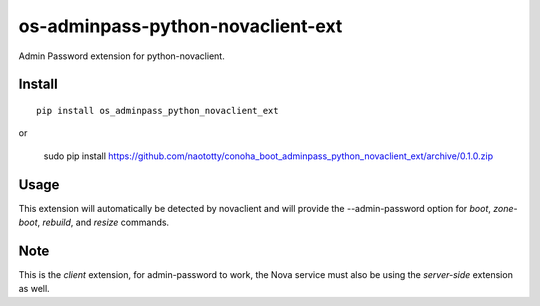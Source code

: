 ===================================
os-adminpass-python-novaclient-ext
===================================


Admin Password extension for python-novaclient.


Install
=======

::

  pip install os_adminpass_python_novaclient_ext

or 

  sudo pip install https://github.com/naototty/conoha_boot_adminpass_python_novaclient_ext/archive/0.1.0.zip

Usage
=====

This extension will automatically be detected by novaclient and will provide
the --admin-password option for `boot`, `zone-boot`, `rebuild`, and `resize`
commands.


Note
====

This is the *client* extension, for admin-password to work, the Nova service must
also be using the *server-side* extension as well.
